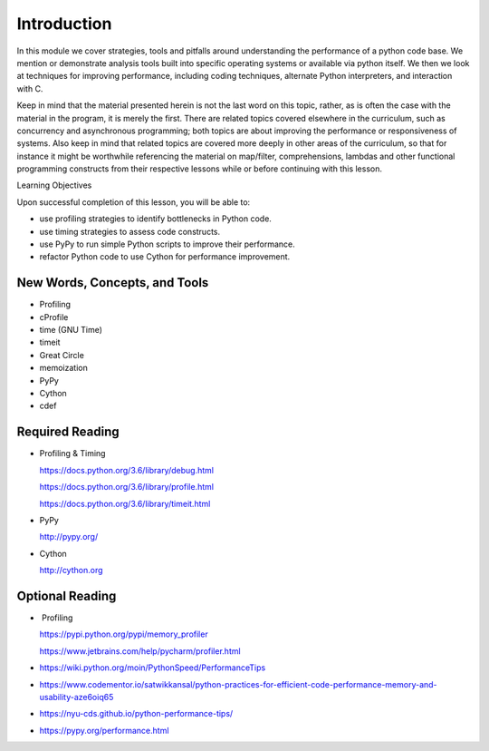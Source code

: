 ############
Introduction
############

In this module we cover strategies, tools and pitfalls around
understanding the performance of a python code base. We mention or
demonstrate analysis tools built into specific operating systems or
available via python itself. We then we look at techniques for improving
performance, including coding techniques, alternate Python interpreters,
and interaction with C.

Keep in mind that the material presented herein is not the last word on
this topic, rather, as is often the case with the material in the
program, it is merely the first. There are related topics covered
elsewhere in the curriculum, such as concurrency and asynchronous
programming; both topics are about improving the performance or
responsiveness of systems. Also keep in mind that related topics are
covered more deeply in other areas of the curriculum, so that for
instance it might be worthwhile referencing the material on map/filter,
comprehensions, lambdas and other functional programming constructs from
their respective lessons while or before continuing with this lesson.

Learning Objectives

Upon successful completion of this lesson, you will be able to:

-  use profiling strategies to identify bottlenecks in Python code.
-  use timing strategies to assess code constructs.
-  use PyPy to run simple Python scripts to improve their performance.
-  refactor Python code to use Cython for performance improvement.

 

New Words, Concepts, and Tools
==============================

-  Profiling
-  cProfile
-  time (GNU Time)
-  timeit
-  Great Circle
-  memoization
-  PyPy
-  Cython
-  cdef

 

 

Required Reading
================

-  Profiling & Timing

   .. raw:: html

      <div class="line-block">

   .. raw:: html

      <div class="line">

   https://docs.python.org/3.6/library/debug.html

   .. raw:: html

      </div>

   .. raw:: html

      <div class="line">

   https://docs.python.org/3.6/library/profile.html

   .. raw:: html

      </div>

   .. raw:: html

      <div class="line">

   https://docs.python.org/3.6/library/timeit.html

   .. raw:: html

      </div>

   .. raw:: html

      </div>

-  PyPy

   .. raw:: html

      <div class="line-block">

   .. raw:: html

      <div class="line">

   http://pypy.org/

   .. raw:: html

      </div>

   .. raw:: html

      </div>

-  Cython

   .. raw:: html

      <div class="line-block">

   .. raw:: html

      <div class="line">

   `http://cython.org <http://cython.org/>`__

   .. raw:: html

      </div>

   .. raw:: html

      </div>

Optional Reading
================

-   Profiling

   .. raw:: html

      <div class="line-block">

   .. raw:: html

      <div class="line">

   https://pypi.python.org/pypi/memory_profiler

   .. raw:: html

      </div>

   .. raw:: html

      <div class="line">

   https://www.jetbrains.com/help/pycharm/profiler.html

   .. raw:: html

      </div>

   .. raw:: html

      </div>

-  https://wiki.python.org/moin/PythonSpeed/PerformanceTips
-  https://www.codementor.io/satwikkansal/python-practices-for-efficient-code-performance-memory-and-usability-aze6oiq65
-  https://nyu-cds.github.io/python-performance-tips/
-  https://pypy.org/performance.html


